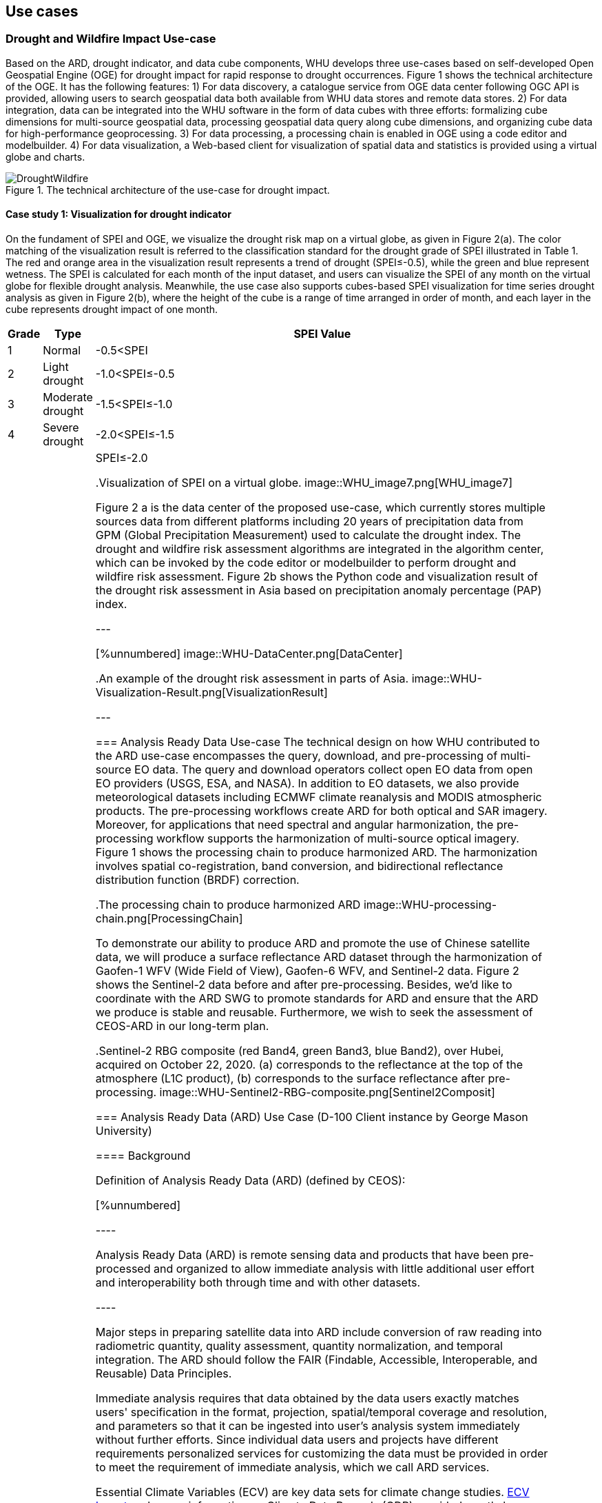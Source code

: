 
== Use cases

=== Drought and Wildfire Impact Use-case
Based on the ARD, drought indicator, and data cube components, WHU develops three use-cases based on self-developed Open Geospatial Engine (OGE) for drought impact for rapid response to drought occurrences. Figure 1 shows the technical architecture of the OGE. It has the following features: 1) For data discovery, a catalogue service from OGE data center following OGC API is provided, allowing users to search geospatial data both available from WHU data stores and remote data stores. 2) For data integration, data can be integrated into the WHU software in the form of data cubes with three efforts: formalizing cube dimensions for multi-source geospatial data, processing geospatial data query along cube dimensions, and organizing cube data for high-performance geoprocessing. 3) For data processing, a processing chain is enabled in OGE using a code editor and modelbuilder. 4) For data visualization, a Web-based client for visualization of spatial data and statistics is provided using a virtual globe and charts. 

.The technical architecture of the use-case for drought impact.
image::WHU-drought-wildfire-impact.png[DroughtWildfire]

==== Case study 1: Visualization for drought indicator

On the fundament of SPEI and OGE, we visualize the drought risk map on a virtual globe, as given in Figure 2(a). The color matching of the visualization result is referred to the classification standard for the drought grade of SPEI illustrated in Table 1. The red and orange area in the visualization result represents a trend of drought (SPEI≤-0.5), while the green and blue represent wetness. The SPEI is calculated for each month of the input dataset, and users can visualize the SPEI of any month on the virtual globe for flexible drought analysis. Meanwhile, the use case also supports cubes-based SPEI visualization for time series drought analysis as given in Figure 2(b), where the height of the cube is a range of time arranged in order of month, and each layer in the cube represents drought impact of one month.

[%unnumbered]
[width="90%",options="header"]
|====================
|Grade |Type |SPEI Value
|1 | Normal | -0.5<SPEI
|2 | Light drought | -1.0<SPEI≤-0.5
|3 | Moderate drought | -1.5<SPEI≤-1.0
|4 | Severe drought | -2.0<SPEI≤-1.5
|5 | Extreme drought | SPEI≤-2.0

.Visualization of SPEI on a virtual globe.
image::WHU_image7.png[WHU_image7]



Figure 2 a is the data center of the proposed use-case, which currently stores multiple sources data from different platforms including 20 years of precipitation data from GPM (Global Precipitation Measurement) used to calculate the drought index. The drought and wildfire risk assessment algorithms are integrated in the algorithm center, which can be invoked by the code editor or modelbuilder to perform drought and wildfire risk assessment. Figure 2b shows the Python code and visualization result of the drought risk assessment in Asia based on precipitation anomaly percentage (PAP) index.


---

[%unnumbered]
image::WHU-DataCenter.png[DataCenter]

.An example of the drought risk assessment in parts of Asia.
image::WHU-Visualization-Result.png[VisualizationResult]

---

=== Analysis Ready Data Use-case
The technical design on how WHU contributed to the ARD use-case encompasses the query, download, and pre-processing of multi-source EO data. The query and download operators collect open EO data from open EO providers (USGS, ESA, and NASA). In addition to EO datasets, we also provide meteorological datasets including ECMWF climate reanalysis and MODIS atmospheric products. The pre-processing workflows create ARD for both optical and SAR imagery. Moreover, for applications that need spectral and angular harmonization, the pre-processing workflow supports the harmonization of multi-source optical imagery. Figure 1 shows the processing chain to produce harmonized ARD. The harmonization involves spatial co-registration, band conversion, and bidirectional reflectance distribution function (BRDF) correction.

.The processing chain to produce harmonized ARD
image::WHU-processing-chain.png[ProcessingChain]

To demonstrate our ability to produce ARD and promote the use of Chinese satellite data, we will produce a surface reflectance ARD dataset through the harmonization of Gaofen-1 WFV (Wide Field of View), Gaofen-6 WFV, and Sentinel-2 data. Figure 2 shows the Sentinel-2 data before and after pre-processing. Besides, we’d like to coordinate with the ARD SWG to promote standards for ARD and ensure that the ARD we produce is stable and reusable. Furthermore, we wish to seek the assessment of CEOS-ARD in our long-term plan.

.Sentinel-2 RBG composite (red Band4, green Band3, blue Band2), over Hubei, acquired on October 22, 2020. (a) corresponds to the reflectance at the top of the atmosphere (L1C product), (b) corresponds to the surface reflectance after pre-processing.
image::WHU-Sentinel2-RBG-composite.png[Sentinel2Composit]




=== Analysis Ready Data (ARD) Use Case (D-100 Client instance by George Mason University)

==== Background

Definition of Analysis Ready Data (ARD) (defined by CEOS):

[%unnumbered]

----

Analysis Ready Data (ARD) is remote sensing data and products that have been pre-processed and organized to allow immediate analysis with little additional user effort and interoperability both through time and with other datasets.

----

Major steps in preparing satellite data into ARD include conversion of
raw reading into radiometric quantity, quality assessment, quantity
normalization, and temporal integration. The ARD should follow the FAIR
(Findable, Accessible, Interoperable, and Reusable) Data Principles.

Immediate analysis requires that data obtained by the data users exactly
matches users' specification in the format, projection, spatial/temporal
coverage and resolution, and parameters so that it can be ingested into
user's analysis system immediately without further efforts. Since
individual data users and projects have different requirements
personalized services for customizing the data must be provided in order
to meet the requirement of immediate analysis, which we call ARD
services.

Essential Climate Variables (ECV) are key data sets for climate change
studies. https://climatemonitoring.info/ecvinventory/[ECV Inventory]
houses information on Climate Data Records (CDR) provided mostly by CEOS
and CGMS member agencies. The inventory is a structured repository for
the characteristics of two types of GCOS ECV CDRs:

* Climate data records that exist and are accessible, including
frequently updated interim CDRs
* Climate data records that are planned to be delivered.

The ECV Inventory is an open resource to explore existing and planned
data records from space agency sponsored activities and provides a
unique source of information on CDRs available internationally. Access
links to the data are provided within the inventory, alongside details
of the data's provenance, integrity and application to climate
monitoring.

The client is used the existing
https://gis.csiss.gmu.edu/carbon/cwicport/pages/main.html[CEOS WGISS
Community Portal]. The portal is capable
of providing automated discovery and customization services of ECV and
satellite data. The client will be able to discover and access ECV and
other remote sensing data and customize them into ARD for anywhere in
the world to support various climate change resilience analysis.

==== Approach

The client instance is implemented as a Web application to support the
creation and delivery of ARD for climate change impact assessment.

The Carbon Portal conducted data discovery and access in two steps:

* step 1: Data collection search
* step 2: Granule search to search granules in the collection

ARD services are enabled on results of granule search if the collection
is an ECV. If the ECV data provider has implemented the WCS service for
the dataset, the portal will directly communicate with ECV provider's
WCS server for ARD service. If the ECV data provider does not have the
WCS service, the portal's server will download entire granule and stage
it on the portal server to provide ARD service.

Most of ECV data provides don't provide such service.

The following figure is a software architecture of the CEOS WGISS Carbon
Community Portal.

//[cols="^",options="header",]
//|====
//| image::ARD_GMU-architecture.png[image]
//|Software Architecture
//|====

.Software Architecture
image::ARD_GMU-architecture.png[image]

ECV Inventory v4.1 records are converted as a unified form of the portal
predefined metadata format by a converting tool. Retrieve collection
metadata for ECV entries from CWIC/FedEO OpenSearch referred by Data
Record Information. There is 1251 ECV inventory records (Same as
WGClimate, 870 for Existing, 381 for Planned). The portal supports
totally 1910 predefined ECV relative collection datasets from ECV
Records.

ARD service for ECVs in case that providers have no WCS services:

* Support when user select one granule entry
* Download granule dataset file from given repository, and manipulate it
for serving WCS
* Stage the data in portal backend server and generate a list of all
coverages in the granule
* User specifies the specifications of data to download
* User obtains the customized data by downloading via WCS GetCoverage
request

ARD service for ECVs with data providers’ WCS:

* Directly talk to provider’s WCS
* Without granule downloading and stage steps in the portal’s backend
server.

==== Use Case: The climate change impact on crop production in Turkmenistan

The use case of the climate change impact on crop production in
Turkmenistan. However, the portal can switch to another use case or
support multiple use cases if this pilot requests us to do so.

Drought is one of the major climate-related natural hazards that cause
significant crop production loss in Turkmenistan. Climate change
increases the risk of drought in Turkmenistan. Crop models (such as
WOFOST) are often used to support the decision-making in long-term
adaptation and mitigation. The client will be used to prepare data to be
readily used as parameters and drivers in such modeling processes.
Drought impact analysis data may include long time series of
precipitation, temperature, or indices for crop conditions, water
content, or evapotranspiration. Many of these climate data and products
from satellite sensors are served at NASA's Goddard Earth Sciences Data
and Information Services Center, such as GPM data products, MERRA
assimilated climate data. These will be used in the case of drought
impact assessment in Turkmenistan.

The drought impact ARD case will demonstrate:

[arabic]
. Applicability of open standards and specifications in support of data
discovery, data integration, data transformation, data processing, data
dissemination and data visualization
. Transparency of metadata, data quality and provenance
. Efficiency of using ARD in modeling and analysis
. Interoperable dissemination of ARD abiding by FAIR principles

The searching is starting with the following information:

* Keyword: surface soil moisture
* Filter: daily
* Date: 10/1/2021, 10/1/2020, 10/1/2019, 10/1/2018
* Area: Turkmenistan (Bbox: 52.264(Left), 35.129(Bottom), 66.69(Right),
42.8(Top))

Choose a collection dataset:

[%unnumbered]

----

Groundwater and Soil Moisture Conditions from GRACE and GRACE-FO Data Assimilation L4 7-days 0.25 x 0.25 degree Global V3.0 (GRACEDADM_CLSM025GL_7D) at GES DISC

----

Choose the following granule data file:

[%unnumbered]
----

GRACEDADM_CLSM025GL_7D.3.0:GRACEDADM_CLSM025GL_7D.A20220926.030.nc4 (for year 2022)
GRACEDADM_CLSM025GL_7D.3.0:GRACEDADM_CLSM025GL_7D.A20210927.030.nc4 (for year 2021)
GRACEDADM_CLSM025GL_7D.3.0:GRACEDADM_CLSM025GL_7D.A20200928.030.nc4 (for year 2020)
GRACEDADM_CLSM025GL_7D.3.0:GRACEDADM_CLSM025GL_7D.A20190930.030.nc4 (for year 2019)

----

Retreve the file and choose a variable:

[%unnumbered]
----

sfsm_inst (Surface soil moisture percentile)

----

Adjust legend color (0 is the least soil moisture), and get the
following results:

//[cols="^",options="header",]
//|====
//|  image::ARD_GMU-demo-sfsm_inst.png[image]
//|Surface soil moisture percentile (year 2019-2022)
//|====

.Surface soil moisture percentile (year 2019-2022)
image::ARD_GMU-demo-sfsm_inst.png[image]



=== Solar climate atlas for Poland - Climate Resilience Information System
Jakub P. Walawender (Freelance climate scientist and EO/GIS expert)
email:contact@jakubwalawender.eu

The project aims at updating previously created solar climate atlas for Poland by:

* increasing spatial and temporal resolution of the datasets;
* extending time span
* replacing static maps with a dynamic and interactive interface;
* using practical solar radiation parameters instead of physical variables;
* making datasets (+ metadata) available for downloaded
in interoperable file formats for further use
* sharing a solar climate knowledge base and data/service user guide

in order to:

* advance development of the solar-smart society and economy in PL
* provide know-how and tools, which are easily reusable in other geographical regions

//|===
//|  //image::Jakub-SolarConditionAtlas.png[]
//|Solar Climate atlas for Poland available on the IMGW website: https://klimat.imgw.pl/en/solar-atlas
//|===

.Solar Climate atlas for Poland available on the IMGW website: https://klimat.imgw.pl/en/solar-atlas
image::Jakub-SolarConditionAtlas.png[]


Newly created *solar climate data cube and web map service* will be more *FAIR* as they will be made available online, possibly on the official website of the Polish Hydrometeorological Service (IMGW) for an increased findability, upon future agreement (to be discussed) to make them more *Findable* by the general public. The whole process of data access (including authentication) will be transparent and accompanied by appropriate instructions so that the *Accessibility* could be much higher. The format of the datasets in the data cube will be an OGC netCDF standard compliant with the CF (Climate and Forecast) convention, which is suitable for encoding gridded data for space/time-varying phenomena and commonly known in the climate science community but also easily readable with other common spatial data processing and visualization software including most of the GIS software to keep fully *Interoperable*. Finally, even though the proposed solar climate information system (maps+ dataset) are limited to the area of Poland, all processing scripts will be made available on github along with a well-described processing steps (both Jupyter notebooks and instructional videos will be considered) to provide *Reusability* for other countries or geographical regions.

*Two objectives for the pilot OGC Climate Resilience Pilot are:*

* to document existing solar radiation datasets (satellite, model and reanalysis data) and services (both freely accessible and commercial)
* to verify the accuracy of the in situ measurements and satellite climate data records for the selected solar radiation parameters using proper statistical methods


=== Wildfire risk in P&C insurance (Intact Financial Corporation)

==== Background
Here we describe the role of an P&C insurance company in context of disaster and climate resilience. We introduce our main public references, being Intact Annual Report 2022 and Intact Social Impact & ESG Report 2022, both found on https://www.intactfc.com/English/investors/financial-reports-and-filings/annual-report/default.aspx[Intact Annual Reports page]. We lay out the goals of our participation.

==== Approach
Here we very briefly present several use cases related to wildfire and other physical risks, at a very high level. These use cases are presented in logical order, from disaster to climate resilience. The intent is to brush a large picture of how insurance companies can contribute to climate resilience, and to leave room for other participants to link their own contributions. We describe what use cases we selected for the pilot, in this case wildfire hazard modelling and wildfire resilience. We tell why we think those two use cases are appropriate for the climate resilience pilot.

* Restoration
* Claims
* Wildfire Hazard modelling
* Underwriting
* CAT modelling
* Risk management
* Loss prevention
* Wildfire resilience
* Adaptation

==== Use case 1: Wildfire hazard model
Here we describe the various experiments made on our components during the pilot. For this use case, the main actor is a scientist. The component was kept internal, we explain why. We enumerate the various open data repository we tested, and we describe the process at a high level. We show pictures of the output. We create logical links to other components that could have been used in the process.

==== Use case 2: Wildfire resilience
Here we describe the selected use case for insurance, where the main actor is either a forestry expert or a landscaper. We introduce the main reference that is https://www.intactcentreclimateadaptation.ca/wp-content/uploads/2022/02/FSC_ConstructionChecklist_FINAL.pdf[WILDFIRE-RESILIENCE BEST-PRACTICE 
CHECKLIST FOR HOME CONSTRUCTION, RENOVATION AND LANDSCAPING]. We explain why this use case is a relevant target for Climate Resilience pilot. 


=== D-100 Client (Pelagis)
//Pelagis Use Case(s)
The following use cases focus on the impact of climate change to coastal communities and opportunities to mitigate these effects through sustainable aquaculture best practices.
==== Background

==== Approach
This project takes advantage of the efforts made through the OGC Marine DWG to define a 'federated marine spatial data infrastructure' (FMSDI).

*Providers*
Table of service endpoints - their role, temporal and spatial resolution, and schema


// .architecture
// image::pelagis.png[Federated Architecture]

---

// [%unnumbered]
// image::p1.png[stuff]
// .An example
// image::p2.png[stuff]

---
// ==== Use Case: Evaluate the Essential Climate Variables for the Northeast US Shelf (NES) ecosystem
// stuff here
// ==== Use Case: Evaluate the mitigation opportunities from marine aquaculture
